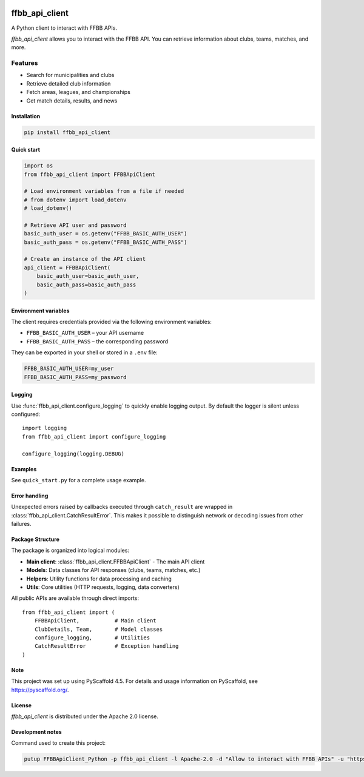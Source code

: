 .. image:: https://github.com/Rinzler78/FFBBApiClient_Python/actions/workflows/ci.yml/badge.svg?branch=main
    :alt: CI Status
    :target: https://github.com/Rinzler78/FFBBApiClient_Python/actions/workflows/ci.yml
.. image:: https://readthedocs.org/projects/ffbbapiclient-python/badge/?version=latest
    :alt: Documentation Status
    :target: https://ffbbapiclient-python.readthedocs.io/en/latest/?badge=latest
.. image:: https://coveralls.io/repos/github/Rinzler78/FFBBApiClient_Python/badge.svg?branch=main
    :alt: Coverage Status
    :target: https://coveralls.io/github/Rinzler78/FFBBApiClient_Python?branch=main
.. image:: https://img.shields.io/pypi/v/ffbb_api_client.svg
    :alt: PyPI Version
    :target: https://pypi.org/project/ffbb_api_client/
.. image:: https://img.shields.io/github/license/Rinzler78/FFBBApiClient_Python.svg
    :alt: License
    :target: https://github.com/Rinzler78/FFBBApiClient_Python/blob/main/LICENSE.txt
.. image:: https://img.shields.io/pypi/pyversions/ffbb_api_client.svg
    :alt: Python Versions
    :target: https://pypi.org/project/ffbb_api_client/
.. image:: https://pepy.tech/badge/ffbb_api_client/month
    :alt: Monthly Downloads
    :target: https://pepy.tech/project/ffbb_api_client
.. image:: https://img.shields.io/badge/-PyScaffold-005CA0?logo=pyscaffold
    :alt: Project generated with PyScaffold
    :target: https://pyscaffold.org/
.. image:: https://img.shields.io/github/issues/Rinzler78/FFBBApiClient_Python
    :alt: Issues
    :target: https://github.com/Rinzler78/FFBBApiClient_Python/issues
.. image:: https://img.shields.io/github/issues-pr/Rinzler78/FFBBApiClient_Python
    :alt: Pull Requests
    :target: https://github.com/Rinzler78/FFBBApiClient_Python/pulls
.. image:: https://img.shields.io/badge/contributions-welcome-brightgreen.svg?style=flat
    :alt: Contributions welcome
    :target: https://github.com/Rinzler78/FFBBApiClient_Python/issues
.. image:: https://img.shields.io/github/last-commit/Rinzler78/FFBBApiClient_Python
    :alt: Last Commit
    :target: https://github.com/Rinzler78/FFBBApiClient_Python/commits/main
.. image:: https://img.shields.io/github/forks/Rinzler78/FFBBApiClient_Python?style=social
    :alt: Forks
    :target: https://github.com/Rinzler78/FFBBApiClient_Python/fork
.. image:: https://img.shields.io/github/stars/Rinzler78/FFBBApiClient_Python?style=social
    :alt: Stars
    :target: https://github.com/Rinzler78/FFBBApiClient_Python/stargazers
.. image:: https://img.shields.io/github/downloads/Rinzler78/FFBBApiClient_Python/total.svg
    :alt: GitHub All Releases
    :target: https://github.com/Rinzler78/FFBBApiClient_Python/releases
.. image:: https://img.shields.io/github/v/tag/Rinzler78/FFBBApiClient_Python
    :alt: Latest Release
    :target: https://github.com/Rinzler78/FFBBApiClient_Python/releases

====================
ffbb_api_client
====================

A Python client to interact with FFBB APIs.

`ffbb_api_client` allows you to interact with the FFBB API.
You can retrieve information about clubs, teams, matches, and more.

Features
--------

- Search for municipalities and clubs
- Retrieve detailed club information
- Fetch areas, leagues, and championships
- Get match details, results, and news

Installation
============

.. code-block:: bash

    pip install ffbb_api_client

Quick start
===========

.. code-block:: python

    import os
    from ffbb_api_client import FFBBApiClient

    # Load environment variables from a file if needed
    # from dotenv import load_dotenv
    # load_dotenv()

    # Retrieve API user and password
    basic_auth_user = os.getenv("FFBB_BASIC_AUTH_USER")
    basic_auth_pass = os.getenv("FFBB_BASIC_AUTH_PASS")

    # Create an instance of the API client
    api_client = FFBBApiClient(
        basic_auth_user=basic_auth_user,
        basic_auth_pass=basic_auth_pass
    )


Environment variables
=====================

The client requires credentials provided via the following environment
variables:

- ``FFBB_BASIC_AUTH_USER`` – your API username
- ``FFBB_BASIC_AUTH_PASS`` – the corresponding password

They can be exported in your shell or stored in a ``.env`` file:

.. code-block:: bash

    FFBB_BASIC_AUTH_USER=my_user
    FFBB_BASIC_AUTH_PASS=my_password

Logging
=======

Use :func:`ffbb_api_client.configure_logging` to quickly enable
logging output. By default the logger is silent unless configured::

    import logging
    from ffbb_api_client import configure_logging

    configure_logging(logging.DEBUG)

Examples
========

See ``quick_start.py`` for a complete usage example.

Error handling
==============

Unexpected errors raised by callbacks executed through ``catch_result`` are
wrapped in :class:`ffbb_api_client.CatchResultError`.  This makes it possible to
distinguish network or decoding issues from other failures.

Package Structure
=================

The package is organized into logical modules:

- **Main client**: :class:`ffbb_api_client.FFBBApiClient` - The main API client
- **Models**: Data classes for API responses (clubs, teams, matches, etc.)
- **Helpers**: Utility functions for data processing and caching
- **Utils**: Core utilities (HTTP requests, logging, data converters)

All public APIs are available through direct imports::

    from ffbb_api_client import (
        FFBBApiClient,           # Main client
        ClubDetails, Team,       # Model classes
        configure_logging,       # Utilities
        CatchResultError         # Exception handling
    )

Note
====

This project was set up using PyScaffold 4.5. For details and usage
information on PyScaffold, see https://pyscaffold.org/.

License
=======

`ffbb_api_client` is distributed under the Apache 2.0 license.

Development notes
=================

Command used to create this project:

.. code-block:: bash

    putup FFBBApiClient_Python -p ffbb_api_client -l Apache-2.0 -d "Allow to interact with FFBB APIs" -u "https://github.com/Rinzler78/FFBBApiClient_Python" -v --github-actions --venv .venv
